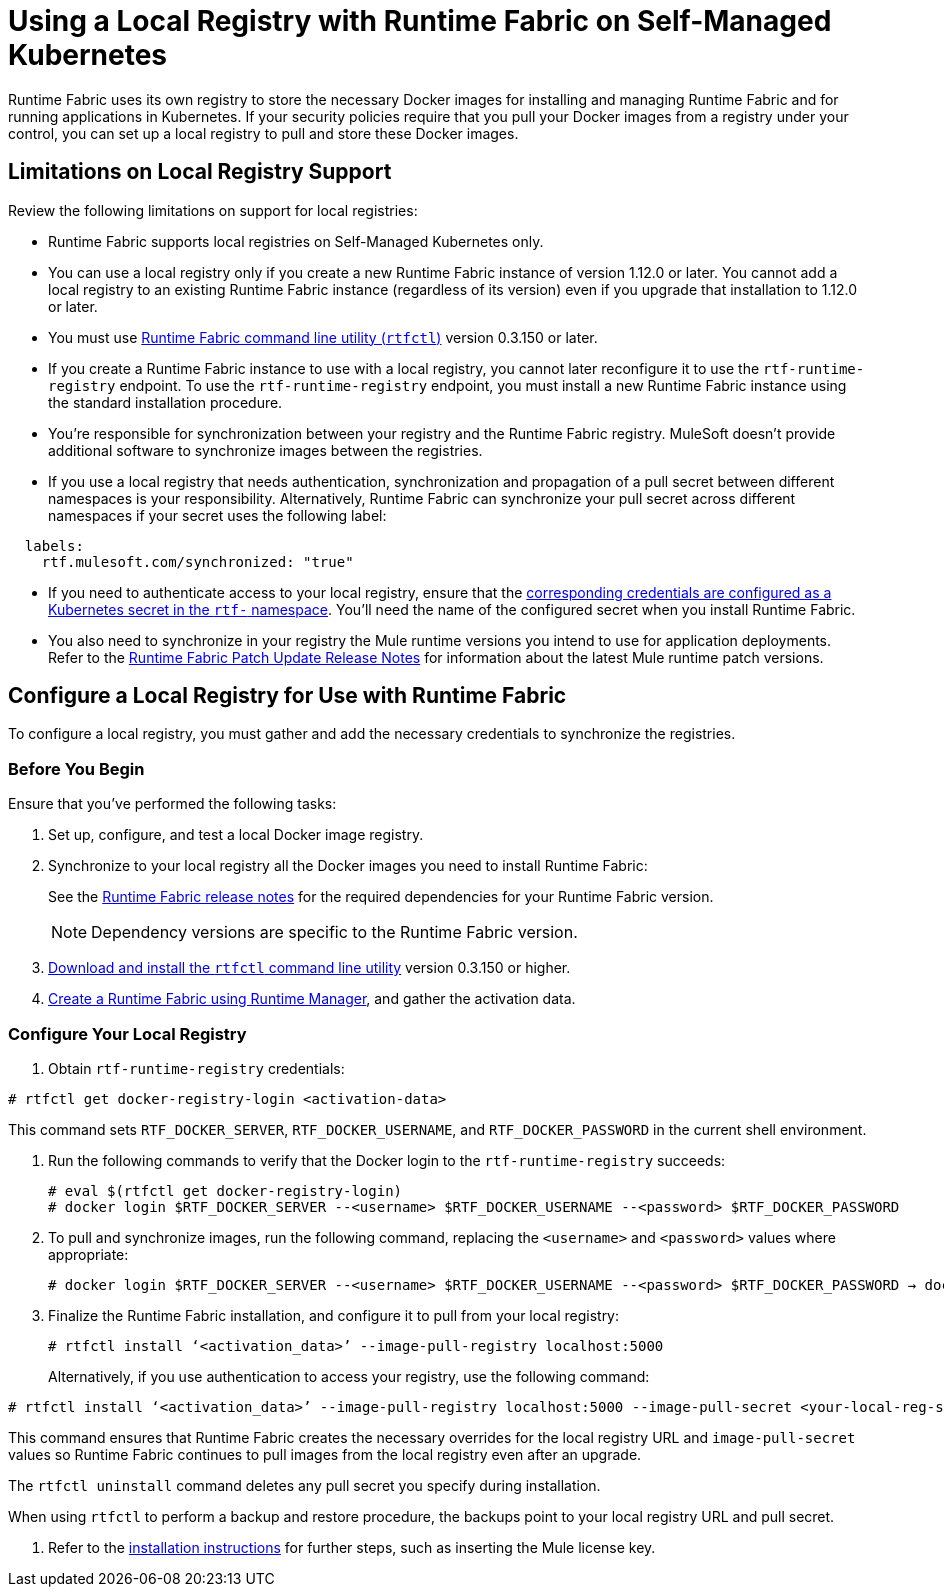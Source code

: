 = Using a Local Registry with Runtime Fabric on Self-Managed Kubernetes

Runtime Fabric uses its own registry to store the necessary Docker images for installing and managing Runtime Fabric and for running applications in Kubernetes. If your security policies require that you pull your Docker images from a registry under your control, you can set up a local registry to pull and store these Docker images.

== Limitations on Local Registry Support 

Review the following limitations on support for local registries: 

* Runtime Fabric supports local registries on Self-Managed Kubernetes only.

* You can use a local registry only if you create a new Runtime Fabric instance of version 1.12.0 or later. You cannot add a local registry to an existing Runtime Fabric instance (regardless of its version) even if you upgrade that installation to 1.12.0 or later. 

* You must use xref:install-rtfctl.adoc[Runtime Fabric command line utility (`rtfctl`)] version 0.3.150 or later.

* If you create a Runtime Fabric instance to use with a local registry, you cannot later reconfigure it to use the `rtf-runtime-registry` endpoint. To use the `rtf-runtime-registry` endpoint, you must install a new Runtime Fabric instance using the standard installation procedure.

* You're responsible for synchronization between your registry and the Runtime Fabric registry. MuleSoft doesn't provide additional software to synchronize images between the registries.

* If you use a local registry that needs authentication, synchronization and propagation of a pull secret between different namespaces is your responsibility. Alternatively, Runtime Fabric can synchronize your pull secret across different namespaces if your secret uses the following label:

----
  labels:
    rtf.mulesoft.com/synchronized: "true"
----

* If you need to authenticate access to your local registry, ensure that the https://kubernetes.io/docs/tasks/configure-pod-container/pull-image-private-registry/#registry-secret-existing-credentials[corresponding credentials are configured as a Kubernetes secret in the `rtf-` namespace^]. You'll need the name of the configured secret when you install Runtime Fabric. 

* You also need to synchronize in your registry the Mule runtime versions you intend to use for application deployments. Refer to the xref:release-notes::runtime-fabric/runtime-fabric-runtimes-release-notes.adoc[Runtime Fabric Patch Update Release Notes] for information about the latest Mule runtime patch versions. 

== Configure a Local Registry for Use with Runtime Fabric 

To configure a local registry, you must gather and add the necessary credentials to synchronize the registries. 

=== Before You Begin

Ensure that you've performed the following tasks: 

. Set up, configure, and test a local Docker image registry.
. Synchronize to your local registry all the Docker images you need to install Runtime Fabric:
+
See the xref:release-notes::runtime-fabric/runtime-fabric-release-notes.adoc#1120[Runtime Fabric release notes] for the required dependencies for your Runtime Fabric version. 
+
[NOTE]
Dependency versions are specific to the Runtime Fabric version.
 

. xref:install-self-managed.adoc#step-3-download-the-rtfctl-utility[Download and install the `rtfctl` command line utility] version 0.3.150 or higher.
. xref:install-self-managed.adoc#step-3-download-the-rtfctl-utility[Create a Runtime Fabric using Runtime Manager], and gather the activation data. 

=== Configure Your Local Registry

. Obtain `rtf-runtime-registry` credentials:

----
# rtfctl get docker-registry-login <activation-data>
----

This command sets `RTF_DOCKER_SERVER`, `RTF_DOCKER_USERNAME`, and `RTF_DOCKER_PASSWORD` in the current shell environment. 

. Run the following commands to verify that the Docker login to the `rtf-runtime-registry` succeeds:
+
---- 
# eval $(rtfctl get docker-registry-login)
# docker login $RTF_DOCKER_SERVER --<username> $RTF_DOCKER_USERNAME --<password> $RTF_DOCKER_PASSWORD
----

. To pull and synchronize images, run the following command, replacing the `<username>` and `<password>` values where appropriate:
+
---- 
# docker login $RTF_DOCKER_SERVER --<username> $RTF_DOCKER_USERNAME --<password> $RTF_DOCKER_PASSWORD → docker pull rtf-runtime-registry.kqa.msap.io/mulesoft/rtf-agent:v1.12.0 → docker tag rtf-runtime-registry.kqa.msap.io/mulesoft/rtf-agent:v1.12.0 localhost:5000/mulesoft/rtf-agent:v1.12.0 → docker push localhost:5000/mulesoft/rtf-agent:v1.12.0
----

. Finalize the Runtime Fabric installation, and configure it to pull from your local registry:
+
----
# rtfctl install ‘<activation_data>’ --image-pull-registry localhost:5000 
----
+
Alternatively, if you use authentication to access your registry, use the following command:

----
# rtfctl install ‘<activation_data>’ --image-pull-registry localhost:5000 --image-pull-secret <your-local-reg-secret>
----

This command ensures that Runtime Fabric creates the necessary overrides for the local registry URL and `image-pull-secret` values so Runtime Fabric continues to pull images from the local registry even after an upgrade.

The `rtfctl uninstall` command deletes any pull secret you specify during installation.

When using `rtfctl` to perform a backup and restore procedure, the backups point to your local registry URL and pull secret.


. Refer to the xref:install-self-managed.adoc[installation instructions] for further steps, such as inserting the Mule license key. 



